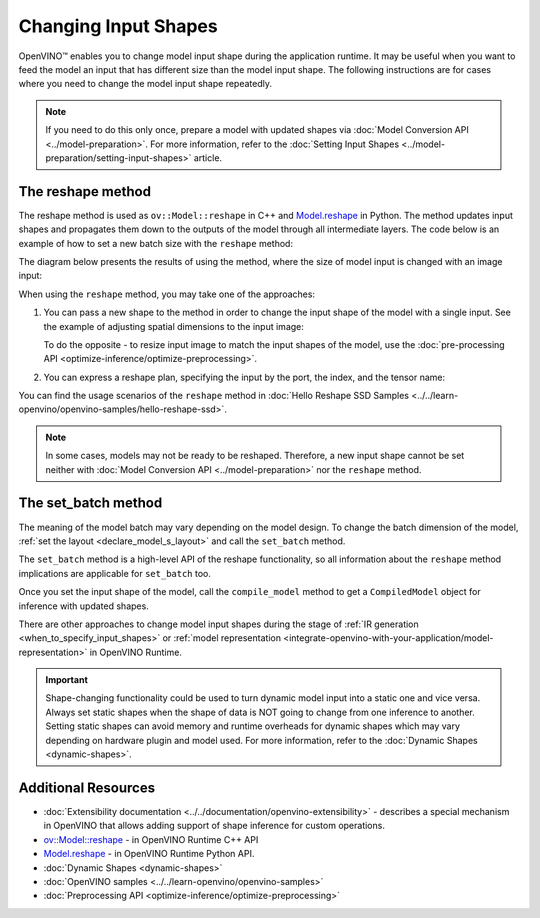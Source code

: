 .. {#openvino_docs_OV_UG_ShapeInference}

Changing Input Shapes
=====================

.. meta::
   :description: OpenVINO™ allows changing model input shape during the runtime when the provided
                 input has a different size than the model's input shape.


OpenVINO™ enables you to change model input shape during the application runtime.
It may be useful when you want to feed the model an input that has different size than the model input shape.
The following instructions are for cases where you need to change the model input shape repeatedly.

.. note::

   If you need to do this only once, prepare a model with updated shapes via
   :doc:`Model Conversion API <../model-preparation>`.
   For more information, refer to the :doc:`Setting Input Shapes <../model-preparation/setting-input-shapes>` article.


The reshape method
########################

The reshape method is used as ``ov::Model::reshape`` in C++ and
`Model.reshape <https://docs.openvino.ai/2024/api/ie_python_api/_autosummary/openvino.runtime.Model.html#openvino.runtime.Model.reshape>`__
in Python. The method updates input shapes and propagates them down to the outputs
of the model through all intermediate layers. The code below is an example of how
to set a new batch size with the ``reshape`` method:

.. tab-set::

   .. tab-item:: Python
      :sync: py

      .. doxygensnippet:: docs/snippets/ShapeInference.py
         :language: Python
         :fragment: picture_snippet

   .. tab-item:: C++
      :sync: cpp

      .. doxygensnippet:: docs/snippets/ShapeInference.cpp
         :language: cpp
         :fragment: picture_snippet

The diagram below presents the results of using the method, where the size of
model input is changed with an image input:

.. image:: ../../_static/images/original_vs_reshaped_model.svg

When using the ``reshape`` method, you may take one of the approaches:

.. _usage_of_reshape_method:


1. You can pass a new shape to the method in order to change the input shape of
   the model with a single input. See the example of adjusting spatial dimensions to the input image:

   .. tab-set::

      .. tab-item:: Python
         :sync: py

         .. doxygensnippet:: docs/snippets/ShapeInference.py
            :language: python
            :fragment: simple_spatials_change

      .. tab-item:: C++
         :sync: cpp

         .. doxygensnippet:: docs/snippets/ShapeInference.cpp
            :language: cpp
            :fragment: spatial_reshape


   To do the opposite - to resize input image to match the input shapes of the model,
   use the :doc:`pre-processing API <optimize-inference/optimize-preprocessing>`.


2. You can express a reshape plan, specifying the input by the port, the index, and the tensor name:

   .. tab-set::

      .. tab-item:: Port

         .. tab-set::

            .. tab-item:: Python
               :sync: py

               ``openvino.runtime.Output`` dictionary key specifies input by passing actual input object.
               Dictionary values representing new shapes could be ``PartialShape``:

               .. doxygensnippet:: docs/snippets/ShapeInference.py
                  :language: python
                  :fragment: [obj_to_shape]

            .. tab-item:: C++
               :sync: cpp

               ``map<ov::Output<ov::Node>, ov::PartialShape`` specifies input by passing actual input port:

               .. doxygensnippet:: docs/snippets/ShapeInference.cpp
                  :language: cpp
                  :fragment: [obj_to_shape]

      .. tab-item:: Index

         .. tab-set::

            .. tab-item:: Python
               :sync: py

               ``int`` dictionary key specifies input by its index.
               Dictionary values representing new shapes could be ``tuple``:

               .. doxygensnippet:: docs/snippets/ShapeInference.py
                  :language: python
                  :fragment: [idx_to_shape]

            .. tab-item:: C++
               :sync: cpp

               ``map<size_t, ov::PartialShape>`` specifies input by its index:

               .. doxygensnippet:: docs/snippets/ShapeInference.cpp
                  :language: cpp
                  :fragment: [idx_to_shape]

      .. tab-item:: Tensor Name

         .. tab-set::

            .. tab-item:: Python
               :sync: py

               ``str`` dictionary key specifies input by its name.
               Dictionary values representing new shapes could be ``str``:

               .. doxygensnippet:: docs/snippets/ShapeInference.py
                  :language: python
                  :fragment: [name_to_shape]

            .. tab-item:: C++
               :sync: cpp

               ``map<string, ov::PartialShape>`` specifies input by its name:

               .. doxygensnippet:: docs/snippets/ShapeInference.cpp
                  :language: cpp
                  :fragment: [name_to_shape]


You can find the usage scenarios of the ``reshape`` method in
:doc:`Hello Reshape SSD Samples <../../learn-openvino/openvino-samples/hello-reshape-ssd>`.

.. note::

   In some cases, models may not be ready to be reshaped. Therefore, a new input
   shape cannot be set neither with :doc:`Model Conversion API <../model-preparation>`
   nor the ``reshape`` method.

The set_batch method
########################

The meaning of the model batch may vary depending on the model design.
To change the batch dimension of the model, :ref:`set the layout <declare_model_s_layout>` and call the ``set_batch`` method.

.. tab-set::

   .. tab-item:: Python
      :sync: py

      .. doxygensnippet:: docs/snippets/ShapeInference.py
         :language: Python
         :fragment: set_batch

   .. tab-item:: C++
      :sync: cpp

      .. doxygensnippet:: docs/snippets/ShapeInference.cpp
         :language: cpp
         :fragment: set_batch


The ``set_batch`` method is a high-level API of the reshape functionality, so all
information about the ``reshape`` method implications are applicable for ``set_batch`` too.

Once you set the input shape of the model, call the ``compile_model`` method to
get a ``CompiledModel`` object for inference with updated shapes.

There are other approaches to change model input shapes during the stage of
:ref:`IR generation <when_to_specify_input_shapes>` or :ref:`model representation <integrate-openvino-with-your-application/model-representation>` in OpenVINO Runtime.


.. important::

   Shape-changing functionality could be used to turn dynamic model input into a
   static one and vice versa. Always set static shapes when the shape of data is
   NOT going to change from one inference to another. Setting static shapes can
   avoid memory and runtime overheads for dynamic shapes which may vary depending
   on hardware plugin and model used. For more information, refer to the
   :doc:`Dynamic Shapes <dynamic-shapes>`.


Additional Resources
####################

* :doc:`Extensibility documentation <../../documentation/openvino-extensibility>` - describes a special mechanism in OpenVINO that allows adding support of shape inference for custom operations.
* `ov::Model::reshape <https://docs.openvino.ai/2024/api/c_cpp_api/classov_1_1_model.html#doxid-classov-1-1-model-1aa21aff80598d5089d591888a4c7f33ae>`__ - in OpenVINO Runtime C++ API
* `Model.reshape <https://docs.openvino.ai/2024/api/ie_python_api/_autosummary/openvino.runtime.Model.html#openvino.runtime.Model.reshape>`__ - in OpenVINO Runtime Python API.
* :doc:`Dynamic Shapes <dynamic-shapes>`
* :doc:`OpenVINO samples <../../learn-openvino/openvino-samples>`
* :doc:`Preprocessing API <optimize-inference/optimize-preprocessing>`


